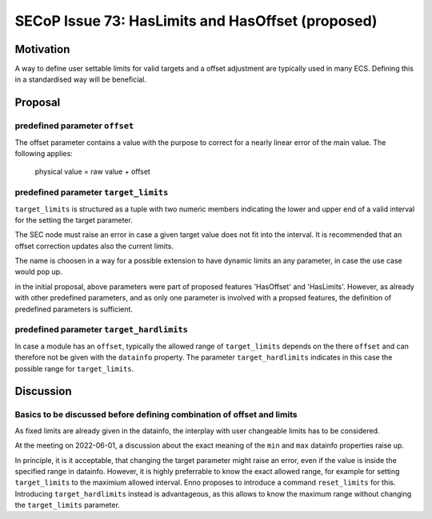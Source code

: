 SECoP Issue 73: HasLimits and HasOffset (proposed)
==================================================

Motivation
----------

A way to define user settable limits for valid targets and a offset adjustment are
typically used in many ECS. Defining this in a standardised way will be beneficial.


Proposal
--------

predefined parameter ``offset``
~~~~~~~~~~~~~~~~~~~~~~~~~~~~~~~

The offset parameter contains a value with the purpose to correct for a nearly
linear error of the main value. The following applies:

   physical value = raw value + offset



predefined parameter ``target_limits``
~~~~~~~~~~~~~~~~~~~~~~~~~~~~~~~~~~~~~~

``target_limits`` is structured as a tuple with two numeric members indicating
the lower and upper end of a valid interval for the setting the target
parameter.

The SEC node must raise an error in case a given target value does not fit
into the interval. It is recommended that an offset correction updates also
the current limits.

The name is choosen in a way for a possible extension to have dynamic limits
an any parameter, in case the use case would pop up.


in the initial proposal, above parameters were part of proposed features
'HasOffset' and 'HasLimits'. However, as already with other predefined
parameters, and as only one parameter is involved with a propsed features,
the definition of predefined parameters is sufficient.


predefined parameter ``target_hardlimits``
~~~~~~~~~~~~~~~~~~~~~~~~~~~~~~~~~~~~~~~~~~

In case a module has an ``offset``, typically the allowed range of ``target_limits``
depends on the there ``offset`` and can therefore not be given with the ``datainfo`` property.
The parameter ``target_hardlimits`` indicates in this case the possible range for ``target_limits``.


Discussion
----------

Basics to be discussed before defining combination of offset and limits
~~~~~~~~~~~~~~~~~~~~~~~~~~~~~~~~~~~~~~~~~~~~~~~~~~~~~~~~~~~~~~~~~~~~~~~

As fixed limits are already given in the datainfo, the interplay with user
changeable limits has to be considered.

At the meeting on 2022-06-01, a discussion about the exact meaning of the
``min`` and ``max`` datainfo properties raise up.

In principle, it is it acceptable, that changing the target parameter
might raise an error, even if the value is inside the specified range
in datainfo. However, it is highly preferrable to know the exact allowed
range, for example for setting ``target_limits`` to the maximium
allowed interval. Enno proposes to introduce a command ``reset_limits`` for this.
Introducing ``target_hardlimits`` instead is advantageous, as this allows
to know the maximum range without changing the ``target_limits`` parameter.

